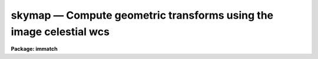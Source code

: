.. _skymap:

skymap — Compute geometric transforms using the image celestial wcs
===================================================================

**Package: immatch**

.. raw:: html

  <H3>Name</H3>
  <! BeginSection: 'NAME'>
  <UL>
  skymap -- compute the spatial transformation function required to register
  a list of images using celestial coordinate WCS information
  </UL>
  <! EndSection:   'NAME'>
  <H3>Usage</H3>
  <! BeginSection: 'USAGE'>
  <UL>
  skymap input reference database
  </UL>
  <! EndSection:   'USAGE'>
  <H3>Parameters</H3>
  <! BeginSection: 'PARAMETERS'>
  <UL>
  <DL>
  <DT><B>input</B></DT>
  <! Sec='PARAMETERS' Level=0 Label='input' Line='input'>
  <DD>The list of input images containing the input celestial coordinate wcs.
  </DD>
  </DL>
  <DL>
  <DT><B>reference</B></DT>
  <! Sec='PARAMETERS' Level=0 Label='reference' Line='reference'>
  <DD>The list of reference images containing the reference celestial coordinate
  wcs. The number of reference images must be one or equal to the number
  of input images.
  </DD>
  </DL>
  <DL>
  <DT><B>database</B></DT>
  <! Sec='PARAMETERS' Level=0 Label='database' Line='database'>
  <DD>The name of the output text database file containing the computed
  transformations.
  </DD>
  </DL>
  <DL>
  <DT><B>transforms = "<TT></TT>"</B></DT>
  <! Sec='PARAMETERS' Level=0 Label='transforms' Line='transforms = ""'>
  <DD>An option transform name list. If transforms is undefined then the
  transforms are assigned record names equal to the input image names.
  </DD>
  </DL>
  <DL>
  <DT><B>results = "<TT></TT>"</B></DT>
  <! Sec='PARAMETERS' Level=0 Label='results' Line='results = ""'>
  <DD>Optional output files containing a summary of the results including a
  description of the transform geometry and a listing of the input coordinates,
  the fitted coordinates, and the fit residuals. The number of results files
  must be one or equal to the number of input files. If results is "<TT>STDOUT</TT>" the
  results summary is printed on the standard output.
  </DD>
  </DL>
  <DL>
  <DT><B>xmin = INDEF, xmax = INDEF, ymin = INDEF, ymax = INDEF</B></DT>
  <! Sec='PARAMETERS' Level=0 Label='xmin' Line='xmin = INDEF, xmax = INDEF, ymin = INDEF, ymax = INDEF'>
  <DD>The minimum and maximum logical x and logical y coordinates used to generate
  the grid of reference image control points and define the region of
  validity of the spatial transformation. Xmin, xmax, ymin, and
  ymax are assigned defaults of 1, the number of columns in the reference 
  image, 1, and the number of lines in the reference image, respectively.
  </DD>
  </DL>
  <DL>
  <DT><B>nx = 10, ny = 10</B></DT>
  <! Sec='PARAMETERS' Level=0 Label='nx' Line='nx = 10, ny = 10'>
  <DD>The number of points in x and y used to generate the coordinate grid.
  </DD>
  </DL>
  <DL>
  <DT><B>wcs = "<TT>world</TT>"</B></DT>
  <! Sec='PARAMETERS' Level=0 Label='wcs' Line='wcs = "world"'>
  <DD>The world coordinate system of the coordinates.  The options are:
  <DL>
  <DT><B>physical</B></DT>
  <! Sec='PARAMETERS' Level=1 Label='physical' Line='physical'>
  <DD>Physical coordinates are pixel coordinates which are invariant with
  respect to linear transformations of the physical image data.  For example,
  if the reference 
  image is a rotated section of a larger input image, the physical
  coordinates of an object in the reference image are equal to the physical
  coordinates of the same object in the input image, although the logical
  pixel coordinates are different.
  </DD>
  </DL>
  <DL>
  <DT><B>world</B></DT>
  <! Sec='PARAMETERS' Level=1 Label='world' Line='world'>
  <DD>World coordinates are image coordinates which are invariant with
  respect to linear transformations of the physical image data and which
  are in degrees for all celestial coordinate
  systems. Obviously if the
  wcs is correct the ra and dec of an object
  should remain the same no matter how the image
  is linearly transformed. The default world coordinate
  system is either 1) the value of the environment variable "<TT>defwcs</TT>" if
  set in the user's IRAF environment (normally it is undefined) and present
  in the image header, 2) the value of the "<TT>system</TT>"
  attribute in the image header keyword WAT0_001 if present in the
  image header or, 3) the "<TT>physical</TT>" coordinate system.
  </DD>
  </DL>
  </DD>
  </DL>
  <DL>
  <DT><B>xformat = "<TT>%10.3f</TT>", yformat = "<TT>%10.3f</TT>"</B></DT>
  <! Sec='PARAMETERS' Level=0 Label='xformat' Line='xformat = "%10.3f", yformat = "%10.3f"'>
  <DD>The format of the output logical x and y reference and input pixel
  coordinates in columns 1 and 2 and 3 and 4 respectively. By default the
  coordinates are output right justified in a field of ten spaces with
  3 digits following the decimal point. 
  </DD>
  </DL>
  <DL>
  <DT><B>rwxformat = "<TT></TT>", rwyformat = "<TT></TT>"</B></DT>
  <! Sec='PARAMETERS' Level=0 Label='rwxformat' Line='rwxformat = "", rwyformat = ""'>
  <DD>The format of the output reference image celestial coordinates
  in columns 5 and 6 respectively. The internal default formats will give
  reasonable output formats and precision for all celestial coordinate
  systems.
  </DD>
  </DL>
  <DL>
  <DT><B>wxformat = "<TT></TT>", wyformat = "<TT></TT>"</B></DT>
  <! Sec='PARAMETERS' Level=0 Label='wxformat' Line='wxformat = "", wyformat = ""'>
  <DD>The format of the output input image celestial coordinates
  in columns 7 and 8 respectively. The internal default formats will give
  reasonable output formats and precision for all celestial coordinate
  systems.
  </DD>
  </DL>
  <DL>
  <DT><B>fitgeometry = "<TT>general</TT>"</B></DT>
  <! Sec='PARAMETERS' Level=0 Label='fitgeometry' Line='fitgeometry = "general"'>
  <DD>The fitting geometry to be used. The options are the following.
  <DL>
  <DT><B>shift</B></DT>
  <! Sec='PARAMETERS' Level=1 Label='shift' Line='shift'>
  <DD>X and y shifts only are fit.
  </DD>
  </DL>
  <DL>
  <DT><B>xyscale</B></DT>
  <! Sec='PARAMETERS' Level=1 Label='xyscale' Line='xyscale'>
  <DD>X and y shifts and x and y magnification factors are fit. Axis flips are
  allowed for.
  </DD>
  </DL>
  <DL>
  <DT><B>rotate</B></DT>
  <! Sec='PARAMETERS' Level=1 Label='rotate' Line='rotate'>
  <DD>X and y shifts and a rotation angle are fit. Axis flips are allowed for.
  </DD>
  </DL>
  <DL>
  <DT><B>rscale</B></DT>
  <! Sec='PARAMETERS' Level=1 Label='rscale' Line='rscale'>
  <DD>X and y shifts, a magnification factor assumed to be the same in x and y, and a
  rotation angle are fit. Axis flips are allowed for.
  </DD>
  </DL>
  <DL>
  <DT><B>rxyscale</B></DT>
  <! Sec='PARAMETERS' Level=1 Label='rxyscale' Line='rxyscale'>
  <DD>X and y shifts, x and y magnifications factors, and a rotation angle are fit.
  Axis flips are allowed for.
  </DD>
  </DL>
  <DL>
  <DT><B>general</B></DT>
  <! Sec='PARAMETERS' Level=1 Label='general' Line='general'>
  <DD>A polynomial of arbitrary order in x and y is fit. A linear term and a
  distortion term are computed separately. The linear term includes an x and y
  shift, an x and y scale factor, a rotation and a skew.  Axis flips are also
  allowed for in the linear portion of the fit. The distortion term consists
  of a polynomial fit to the residuals of the linear term. By default the
  distortion terms is set to zero.
  </DD>
  </DL>
  <P>
  For all the fitting geometries except "<TT>general</TT>" no distortion term is fit,
  i.e. the x and y polynomial orders are assumed to be 2 and the cross term
  switches are set to "<TT>none</TT>" regardless of the values of the <I>xxorder</I>,
  <I>xyorder</I>, <I>xxterms</I>, <I>yxorder</I>, <I>yyorder</I> and <I>yxterms</I>
  parameters set by the user.
  </DD>
  </DL>
  <DL>
  <DT><B>function = "<TT>polynomial</TT>"</B></DT>
  <! Sec='PARAMETERS' Level=0 Label='function' Line='function = "polynomial"'>
  <DD>The type of analytic coordinate surfaces to be fit. The options are the
  following.
  <DL>
  <DT><B>legendre</B></DT>
  <! Sec='PARAMETERS' Level=1 Label='legendre' Line='legendre'>
  <DD>Legendre polynomials in x and y.
  </DD>
  </DL>
  <DL>
  <DT><B>chebyshev</B></DT>
  <! Sec='PARAMETERS' Level=1 Label='chebyshev' Line='chebyshev'>
  <DD>Chebyshev polynomials in x and y.
  </DD>
  </DL>
  <DL>
  <DT><B>polynomial</B></DT>
  <! Sec='PARAMETERS' Level=1 Label='polynomial' Line='polynomial'>
  <DD>Power series polynomials in x and y.
  </DD>
  </DL>
  </DD>
  </DL>
  <DL>
  <DT><B>xxorder = 2, xyorder = 2, yxorder = 2, yyorder = 2</B></DT>
  <! Sec='PARAMETERS' Level=0 Label='xxorder' Line='xxorder = 2, xyorder = 2, yxorder = 2, yyorder = 2'>
  <DD>The order of the polynomials in x and y for the x and y fits respectively.
  The default order and cross term settings define the linear term in x
  and y, where the 6 coefficients can be interpreted in terms of an x and y shift,
  an x and y scale change, and rotations of the x and y axes. The "<TT>shift</TT>",
  "<TT>xyscale</TT>", "<TT>rotation</TT>", "<TT>rscale</TT>", and "<TT>rxyscale</TT>", fitting geometries
  assume that the polynomial order parameters are 2 regardless of the values
  set by the user. If any of the order parameters are higher than 2 and
  <I>fitgeometry</I> is "<TT>general</TT>", then a distortion surface is fit to the
  residuals from the linear portion of the fit.
  </DD>
  </DL>
  <P>
  <DL>
  <DT><B>xxterms = "<TT>half</TT>", yxterms = "<TT>half</TT>"</B></DT>
  <! Sec='PARAMETERS' Level=0 Label='xxterms' Line='xxterms = "half", yxterms = "half"'>
  <DD>The options are:
  <DL>
  <DT><B>none</B></DT>
  <! Sec='PARAMETERS' Level=1 Label='none' Line='none'>
  <DD>The individual polynomial terms contain powers of x or powers of y but not
  powers of both.
  </DD>
  </DL>
  <DL>
  <DT><B>half</B></DT>
  <! Sec='PARAMETERS' Level=1 Label='half' Line='half'>
  <DD>The individual polynomial terms contain powers of x and powers of y, whose
  maximum combined power is MAX (xxorder - 1, xyorder - 1) for the x fit and
  MAX (yxorder - 1, yyorder - 1) for the y fit.
  </DD>
  </DL>
  <DL>
  <DT><B>full</B></DT>
  <! Sec='PARAMETERS' Level=1 Label='full' Line='full'>
  <DD>The individual polynomial terms contain powers of x and powers of y, whose
  maximum combined power is MAX (xxorder - 1 + xyorder - 1) for the x fit and
  MAX (yxorder - 1 + yyorder - 1) for the y fit.
  </DD>
  </DL>
  <P>
  The "<TT>shift</TT>", "<TT>xyscale</TT>", "<TT>rotation</TT>", "<TT>rscale</TT>", and "<TT>rxyscale</TT>" fitting
  geometries, assume that the cross term switches are set to "<TT>none</TT>"regardless
  of the values set by the user.  If either of the cross terms parameters is
  set to "<TT>half</TT>" or "<TT>full</TT>" and <I>fitgeometry</I> is "<TT>general</TT>" then a distortion
  surface is fit to the residuals from the linear portion of the fit.
  </DD>
  </DL>
  <P>
  <DL>
  <DT><B>reject = INDEF</B></DT>
  <! Sec='PARAMETERS' Level=0 Label='reject' Line='reject = INDEF'>
  <DD>The rejection limit in units of sigma. The default is no rejection.
  </DD>
  </DL>
  <DL>
  <DT><B>calctype = "<TT>real</TT>"</B></DT>
  <! Sec='PARAMETERS' Level=0 Label='calctype' Line='calctype = "real"'>
  <DD>The precision of coordinate transformation calculations. The options are "<TT>real</TT>"
  and "<TT>double</TT>".
  </DD>
  </DL>
  <DL>
  <DT><B>verbose = yes</B></DT>
  <! Sec='PARAMETERS' Level=0 Label='verbose' Line='verbose = yes'>
  <DD>Print messages about the progress of the task?
  </DD>
  </DL>
  <DL>
  <DT><B>interactive = yes</B></DT>
  <! Sec='PARAMETERS' Level=0 Label='interactive' Line='interactive = yes'>
  <DD>Run the task interactively ?
  In interactive mode the user may interact with the fitting process, e.g.
  change the order of the fit, delete points, replot the data etc.
  </DD>
  </DL>
  <DL>
  <DT><B>graphics = "<TT>stdgraph</TT>"</B></DT>
  <! Sec='PARAMETERS' Level=0 Label='graphics' Line='graphics = "stdgraph"'>
  <DD>The graphics device.
  </DD>
  </DL>
  <DL>
  <DT><B>gcommands = "<TT></TT>"</B></DT>
  <! Sec='PARAMETERS' Level=0 Label='gcommands' Line='gcommands = ""'>
  <DD>The graphics cursor.
  </DD>
  </DL>
  <P>
  </UL>
  <! EndSection:   'PARAMETERS'>
  <H3>Description</H3>
  <! BeginSection: 'DESCRIPTION'>
  <UL>
  <P>
  SKYMAP computes the spatial transformation function required to map the
  celestial coordinate system of the reference image <I>reference</I> to
  the celestial coordinate
  system of the input image <I>input</I>, and stores the computed function in
  the output text database file <I>database</I>.
  The input and reference images may be 1D or 2D but
  must have the same dimensionality. The input image and output
  text database file can be input to the REGISTER or GEOTRAN tasks to
  perform the actual image registration.  SKYMAP assumes that the world
  coordinate systems in the input and reference
  image headers are accurate and that the two systems are compatible, e.g. both
  images have a celestial coordinate system WCS.
  <P>
  SKYMAP computes the required spatial transformation by matching the logical
  x and y pixel coordinates of a grid of points 
  in the input image with the logical x and y pixels coordinates
  of the same grid of points in the reference image,
  using celestial coordinate information stored in the two image headers.
  The coordinate grid consists of <I>nx * ny</I> points evenly distributed
  over the logical pixel space of interest in the reference image defined by the
  <I>xmin</I>, <I>xmax</I>, <I>ymin</I>, <I>ymax</I> parameters.
  The logical x and y reference image pixel coordinates are transformed to
  reference image celestial coordinates using
  world coordinate information stored in the reference image header.
  The reference image celestial coordinates are transformed to
  input image celestial coordinates using world coordinate
  system information in both the reference and the input image headers.
  Finally the input image celestial coordinates are transformed to logical x and y
  input image pixel coordinates using world coordinate system information
  stored in the input image header. The transformation sequence looks
  like the following for an equatorial celestial coordinate system:
  <P>
  <PRE>
     (x,y) reference -&gt; (ra,dec) reference  (reference image wcs)
  (ra,dec) reference -&gt; (ra,dec) input      (reference and input image wcs)
      (ra,dec) input -&gt; (x,y) input         (input image wcs)
  </PRE>
  <P>
  The computed reference and input logical coordinates and the
  world coordinates are written to temporary coordinates file which is
  deleted on task termination.
  The pixel and celestial coordinates are written using
  the <I>xformat</I> and <I>yformat</I> and the <I>rwxformat</I>, <I>rwyformat</I>,
  <I>wxformat</I> and <I>wxformat</I>
  parameters respectively. If these formats are undefined and, in the
  case of the celestial coordinates a format attribute cannot be
  read from either the reference or the input images, reasonable default
  formats are chosen.
  If the reference and input images are 1D then all the output logical and
  world y coordinates are set to 1.
  <P>
  SKYMAP computes a spatial transformation of the following form.
  <P>
  <PRE>
      xin = f (xref, yref)
      yin = g (xref, yref)
  </PRE>
  <P>
  The functions f and g are either a power series polynomial or a Legendre or
  Chebyshev polynomial surface of order <I>xxorder</I> and <I>xyorder</I> in x
  and <I>yxorder</I> and <I>yyorder</I> in y.
  <P>
  Several polynomial cross terms options are available. Options "<TT>none</TT>",
  "<TT>half</TT>", and "<TT>full</TT>" are illustrated below for a quadratic polynomial in
  x and y.
  <P>
  <PRE>
  xxterms = "none", xyterms = "none"
  xxorder = 3, xyorder = 3, yxorder = 3, yyorder = 3
  <P>
     xin = a11 + a21 * xref + a12 * yref +
           a31 * xref ** 2 + a13 * yref ** 2
     yin = a11' + a21' * xref + a12' * yref +
           a31' * xref ** 2 + a13' * yref ** 2
  <P>
  xxterms = "half", xyterms = "half"
  xxorder = 3, xyorder = 3, yxorder = 3, yyorder = 3
  <P>
     xin = a11 + a21 * xref + a12 * yref +
           a31 * xref ** 2 + a22 * xref * yref + a13 * yref ** 2
     yin = a11' + a21' * xref + a12' * yref +
           a31' * xref ** 2 + a22' * xref * yref + a13' * yref ** 2
  <P>
  xxterms = "full", xyterms = "full"
  xxorder = 3, xyorder = 3, yxorder = 3, yyorder = 3
  <P>
     xin = a11 + a21 * xref + a31 * xref ** 2 +
           a12 * yref + a22 * xref * yref +  a32 * xref ** 2 * yref +
           a13 * yref ** 2 + a23 * xref *  yref ** 2 +
           a33 * xref ** 2 * yref ** 2
     yin = a11' + a21' * xref + a31' * xref ** 2 +
           a12' * yref + a22' * xref * yref +  a32' * xref ** 2 * yref +
           a13' * yref ** 2 + a23' * xref *  yref ** 2 +
           a33' * xref ** 2 * yref ** 2
  </PRE>
  <P>
  If the <B>fitgeometry</B> parameter is anything other than "<TT>general</TT>", the
  order parameters assume the value 2 and the cross terms switches assume
  the value "<TT>none</TT>", regardless of the values set by the user.  The computation
  can be done in either real or double precision by setting the <I>calctype</I>
  parameter. Automatic pixel rejection may be enabled by setting the <I>reject</I>
  parameter to a positive number other than INDEF.
  <P>
  The transformation computed by the "<TT>general</TT>" fitting geometry is arbitrary
  and does not necessarily correspond to a physically meaningful model.
  However the computed
  coefficients for the linear term can be given a simple geometrical geometric
  interpretation for all the fitting geometries as shown below.
  <P>
  <PRE>
          fitting geometry = general (linear term)
              xin = a + b * xref + c * yref
              yin = d + e * xref + f * yref
  <P>
          fitting geometry = shift
              xin = a + xref
              yin = d + yref
  <P>
          fitting geometry = xyscale
              xin = a + b * xref
              yin = d + f * yref
  <P>
          fitting geometry = rotate
              xin = a + b * xref + c * yref
              yin = d + e * xref + f * yref
              b * f - c * e = +/-1
              b = f, c = -e or b = -f, c = e
  <P>
          fitting geometry = rscale
              xin = a + b * xref + c * yref
              yin = d + e * xref + f * yref
              b * f - c * e = +/- const
              b = f, c = -e or b = -f, c = e
  <P>
          fitting geometry = rxyscale
              xin = a + b * xref + c * yref
              yin = d + e * xref + f * yref
              b * f - c * e = +/- const
  </PRE>
  <P>
  <P>
  The coefficients can be interpreted as follows. Xref0, yref0, xin0, yin0
  are the origins in the reference and input frames respectively. Orientation
  and skew are the orientation of the x and y axes and their deviation from
  perpendicularity respectively. Xmag and ymag are the scaling factors in x and
  y and are assumed to be positive.
  <P>
  <PRE>
          general (linear term)
              xrotation = rotation - skew / 2
              yrotation = rotation + skew / 2
              b = xmag * cos (xrotation)
              c = ymag * sin (yrotation)
              e = -xmag * sin (xrotation)
              f = ymag * cos (yrotation)
              a = xin0 - b * xref0 - c * yref0 = xshift
              d = yin0 - e * xref0 - f * yref0 = yshift
  <P>
          shift
              xrotation = 0.0,  yrotation = 0.0
              xmag = ymag = 1.0
              b = 1.0
              c = 0.0
              e = 0.0
              f = 1.0
              a = xin0 - xref0 = xshift
              d = yin0 - yref0 = yshift
  <P>
          xyscale
              xrotation 0.0 / 180.0 yrotation = 0.0
              b = + /- xmag
              c = 0.0
              e = 0.0
              f = ymag
              a = xin0 - b * xref0 = xshift
              d = yin0 - f * yref0 = yshift
  <P>
          rscale
              xrotation = rotation + 0 / 180, yrotation = rotation
              mag = xmag = ymag
              const = mag * mag
              b = mag * cos (xrotation)
              c = mag * sin (yrotation)
              e = -mag * sin (xrotation)
              f = mag * cos (yrotation)
              a = xin0 - b * xref0 - c * yref0 = xshift
              d = yin0 - e * xref0 - f * yref0 = yshift
  <P>
          rxyscale
              xrotation = rotation + 0 / 180, yrotation = rotation
              const = xmag * ymag
              b = xmag * cos (xrotation)
              c = ymag * sin (yrotation)
              e = -xmag * sin (xrotation)
              f = ymag * cos (yrotation)
              a = xin0 - b * xref0 - c * yref0 = xshift
              d = yin0 - e * xref0 - f * yref0 = yshift
  </PRE>
  <P>
  <P>
  <I>Xmin</I>, <I>xmax</I>, <I>ymin</I> and <I>ymax</I> define the region of
  validity of the fit as well as the limits of the grid
  in the reference coordinate system.  These parameters are also used to
  reject out of range data before the actual fitting is done.
  <P>
  Each computed transformation is written to the output file <I>database</I>
  in a record whose name is supplied by the user via the <I>transforms</I>
  parameter or set to the name of the corresponding input image. 
  The database file is opened in append mode and new records are written
  to the end of the existing file. If more that one record of the same
  name is written to the database file, the last record written is the
  valid record, i.e. the one that will be used by the REGISTER or
  GEOTRAN tasks.
  <P>
  SKYMAP will terminate with an error if the reference and input images
  are not both either 1D or 2D.
  If the celestial coordinate system information cannot be read from either
  the reference or input image header, the requested transformations
  from the celestial &lt;-&gt; logical coordinate systems cannot be compiled for either
  or both images, or the celestial coordinate systems of the reference and input
  images are fundamentally incompatible in some way, the output logical
  reference and input image coordinates are both set to a grid of points
  spanning the logical pixel space of the input, not the reference image.
  This grid of points defines an identity transformation which will leave
  the input image unchanged if applied by the REGISTER or GEOTRAN tasks.
  <P>
  If <I>verbose</I> is "<TT>yes</TT>" then messages about the progress of the task
  as well as warning messages indicating potential problems are written to
  the standard output. If <I>results</I> is set to a file name then the input
  coordinates, the fitted coordinates, and the residuals of the fit are
  written to that file.
  <P>
  SKYMAP may be run interactively by setting the <I>interactive</I>
  parameter to "<TT>yes</TT>".
  In interactive mode the user has the option of viewing the fit, changing the
  fit parameters, deleting and undeleting points, and replotting
  the data until a satisfactory
  fit has been achieved.
  <P>
  </UL>
  <! EndSection:   'DESCRIPTION'>
  <H3>Cursor commands</H3>
  <! BeginSection: 'CURSOR COMMANDS'>
  <UL>
  <P>
  In interactive mode the following cursor commands are currently available.
  <P>
  <PRE>
          Interactive Keystroke Commands
  <P>
  ?       Print options
  f       Fit the data and graph with the current graph type (g, x, r, y, s)
  g       Graph the data and the current fit
  x,r     Graph the x fit residuals versus x and y respectively
  y,s     Graph the y fit residuals versus x and y respectively
  d,u     Delete or undelete the data point nearest the cursor
  o       Overplot the next graph
  c       Toggle the constant x, y plotting option
  t       Plot a line of constant x, y through the nearest data point
  l       Print xshift, yshift, xmag, ymag, xrotate, yrotate
  q       Exit the interactive curve fitting
  </PRE>
  <P>
  The parameters listed below can be changed interactively with simple colon
  commands. Typing the parameter name alone will list the current value.
  <P>
  <PRE>
  	Colon Parameter Editing Commands
  <P>
  :show                           List parameters
  :fitgeometry                    Fitting geometry (shift,xyscale,rotate,
                                  rscale,rxyscale,general)
  :function [value]               Fitting function (chebyshev,legendre,
                                  polynomial)
  :xxorder :xyorder [value]       X fitting function xorder, yorder
  :yxorder :yyorder [value]       Y fitting function xorder, yorder
  :xxterms :yxterms [n/h/f]       X, Y fit cross terms type
  :reject [value]                 Rejection threshold
  </PRE>
  <P>
  <P>
  </UL>
  <! EndSection:   'CURSOR COMMANDS'>
  <H3>Formats</H3>
  <! BeginSection: 'FORMATS'>
  <UL>
  <P>
  A  format  specification has the form "<TT>%w.dCn</TT>", where w is the field
  width, d is the number of decimal places or the number of digits  of
  precision,  C  is  the  format  code,  and  n is radix character for
  format code "<TT>r</TT>" only.  The w and d fields are optional.  The  format
  codes C are as follows:
   
  <PRE>
  b       boolean (YES or NO)
  c       single character (c or '\c' or '\0nnn')
  d       decimal integer
  e       exponential format (D specifies the precision)
  f       fixed format (D specifies the number of decimal places)
  g       general format (D specifies the precision)
  h       hms format (hh:mm:ss.ss, D = no. decimal places)
  m       minutes, seconds (or hours, minutes) (mm:ss.ss)
  o       octal integer
  rN      convert integer in any radix N
  s       string (D field specifies max chars to print)
  t       advance To column given as field W
  u       unsigned decimal integer
  w       output the number of spaces given by field W
  x       hexadecimal integer
  z       complex format (r,r) (D = precision)
   
  <P>
  <P>
  Conventions for w (field width) specification:
   
      W =  n      right justify in field of N characters, blank fill
          -n      left justify in field of N characters, blank fill
          0n      zero fill at left (only if right justified)
  absent, 0       use as much space as needed (D field sets precision)
   
  Escape sequences (e.g. "\n" for newline):
   
  \b      backspace   (not implemented)
       formfeed
  \n      newline (crlf)
  \r      carriage return
  \t      tab
  \"      string delimiter character
  \'      character constant delimiter character
  \\      backslash character
  \nnn    octal value of character
   
  Examples
   
  %s          format a string using as much space as required
  %-10s       left justify a string in a field of 10 characters
  %-10.10s    left justify and truncate a string in a field of 10 characters
  %10s        right justify a string in a field of 10 characters
  %10.10s     right justify and truncate a string in a field of 10 characters
   
  %7.3f       print a real number right justified in floating point format
  %-7.3f      same as above but left justified
  %15.7e      print a real number right justified in exponential format
  %-15.7e     same as above but left justified
  %12.5g      print a real number right justified in general format
  %-12.5g     same as above but left justified
  <P>
  %h          format as nn:nn:nn.n
  %15h        right justify nn:nn:nn.n in field of 15 characters
  %-15h       left justify nn:nn:nn.n in a field of 15 characters
  %12.2h      right justify nn:nn:nn.nn
  %-12.2h     left justify nn:nn:nn.nn
   
  %H          / by 15 and format as nn:nn:nn.n
  %15H        / by 15 and right justify nn:nn:nn.n in field of 15 characters
  %-15H       / by 15 and left justify nn:nn:nn.n in field of 15 characters
  %12.2H      / by 15 and right justify nn:nn:nn.nn
  %-12.2H     / by 15 and left justify nn:nn:nn.nn
  <P>
  \n          insert a newline
  </PRE>
  <P>
  </UL>
  <! EndSection:   'FORMATS'>
  <H3>References</H3>
  <! BeginSection: 'REFERENCES'>
  <UL>
  <P>
  Additional  information  on  IRAF  world  coordinate  systems including
  more detailed descriptions of the "<TT>logical</TT>", "<TT>physical</TT>", and "<TT>world</TT>"
  coordinate systems can be found  in  the  help  pages  for  the  WCSEDIT
  and  WCRESET  tasks. Detailed   documentation   for  the  IRAF  world
  coordinate  system interface MWCS can be found in  the  file
  "<TT>iraf$sys/mwcs/MWCS.hlp</TT>".  This  file  can  be  formatted  and  printed
  with the command "<TT>help iraf$sys/mwcs/MWCS.hlp fi+ | lprint</TT>".
  <P>
  Details of the FITS header world coordinate system interface can
  be found in the draft paper "<TT>World Coordinate Systems Representations Within the
  FITS Format</TT>" by Hanisch and Wells, available from the iraf anonymous ftp
  archive and the draft paper which supersedes it "<TT>Representations of Celestial
  Coordinates in FITS</TT>" by Greisen and Calabretta available from the NRAO
  anonymous ftp archives.
  <P>
  The spherical astronomy routines employed here are derived from the Starlink
  SLALIB library provided courtesy of Patrick Wallace. These routines
  are very well documented internally with extensive references provided
  where appropriate. Interested users are encouraged to examine the routines
  for this information. Type "<TT>help slalib</TT>" to get a listing of the SLALIB
  routines, "<TT>help slalib opt=sys</TT>" to get a concise summary of the library,
  and "<TT>help &lt;routine&gt;</TT>" to get a description of each routine's calling sequence,
  required input and output, etc. An overview of the library can be found in the
  paper "<TT>SLALIB - A Library of Subprograms</TT>", Starlink User Note 67.7
  by P.T. Wallace, available from the Starlink archives.
  <P>
  </UL>
  <! EndSection:   'REFERENCES'>
  <H3>Examples</H3>
  <! BeginSection: 'EXAMPLES'>
  <UL>
  <P>
  1. Compute the spatial transformation required to match a radio image to an
  X-ray image of the same field using a 100 point coordinate  grid
  and a simple linear transformation.  Both images have accurate sky
  equatorial world coordinate systems define at different equinoxes.
  Print the output world coordinates
  in the coords file in hh:mm:ss.ss and dd:mm:ss.s format. Run geotran
  on the results to do the actual registration.
  <P>
  <PRE>
  	cl&gt; skymap radio xray geodb rwxformat=%12.2H rwyformat=%12.1h \<BR>
  	    wxformat=%12.2H wyformat=%12.1h interactive-
  <P>
  	cl&gt; geotran radio radio.tran geodb radio
  </PRE>
  <P>
  2. Repeat the previous command but begin with a higher order fit
  and run the task in interactive mode in order to examine the fit
  residuals.
  <P>
  <PRE>
  	cl&gt; skymap radio xray geodb rwxformat=%12.2H rwyformat=%12.1h \<BR>
  	    wxformat=%12.2H wyformat=%12.1h xxo=4 xyo=4 xxt=half \<BR>
  	    yxo=4 yyo=4 yxt=half
  <P>
              ... a plot of the fit appears
  <P>
  	    ... type x and r to examine the residuals of the x
                  surface fit versus x and y
  <P>
  	    ... type y and s to examine the residuals of the y
                  surface fit versus x and y
  <P>
  	    ... delete 2 deviant points with the d key and
                  recompute the fit with the f key
  <P>
              ... type q to quit and save the fit
  <P>
  	cl&gt; geotran radio radio.tran geodb radio
  </PRE>
  <P>
  3. Repeat example 1 but set the transform name specifically.
  <P>
  <PRE>
  	cl&gt; skymap radio xray geodb trans=m82 rwxformat=%12.2H \<BR>
  	    rwyformat=%12.1h wxformat=%12.2H wyformat=%12.1h \<BR>
              interactive-
  <P>
  	cl&gt; geotran radio radio.tran geodb m82
  </PRE>
  <P>
  </UL>
  <! EndSection:   'EXAMPLES'>
  <H3>Time requirements</H3>
  <! BeginSection: 'TIME REQUIREMENTS'>
  <UL>
  </UL>
  <! EndSection:   'TIME REQUIREMENTS'>
  <H3>Bugs</H3>
  <! BeginSection: 'BUGS'>
  <UL>
  </UL>
  <! EndSection:   'BUGS'>
  <H3>See also</H3>
  <! BeginSection: 'SEE ALSO'>
  <UL>
  wcsctran,register,geotran
  </UL>
  <! EndSection:    'SEE ALSO'>
  
  <! Contents: 'NAME' 'USAGE' 'PARAMETERS' 'DESCRIPTION' 'CURSOR COMMANDS' 'FORMATS' 'REFERENCES' 'EXAMPLES' 'TIME REQUIREMENTS' 'BUGS' 'SEE ALSO'  >
  

